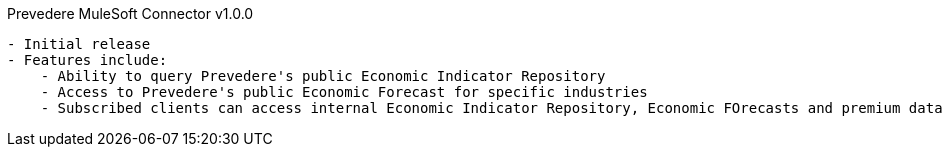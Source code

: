 Prevedere MuleSoft Connector  v1.0.0
----------------------------------------
- Initial release
- Features include: 
    - Ability to query Prevedere's public Economic Indicator Repository
    - Access to Prevedere's public Economic Forecast for specific industries
    - Subscribed clients can access internal Economic Indicator Repository, Economic FOrecasts and premium data